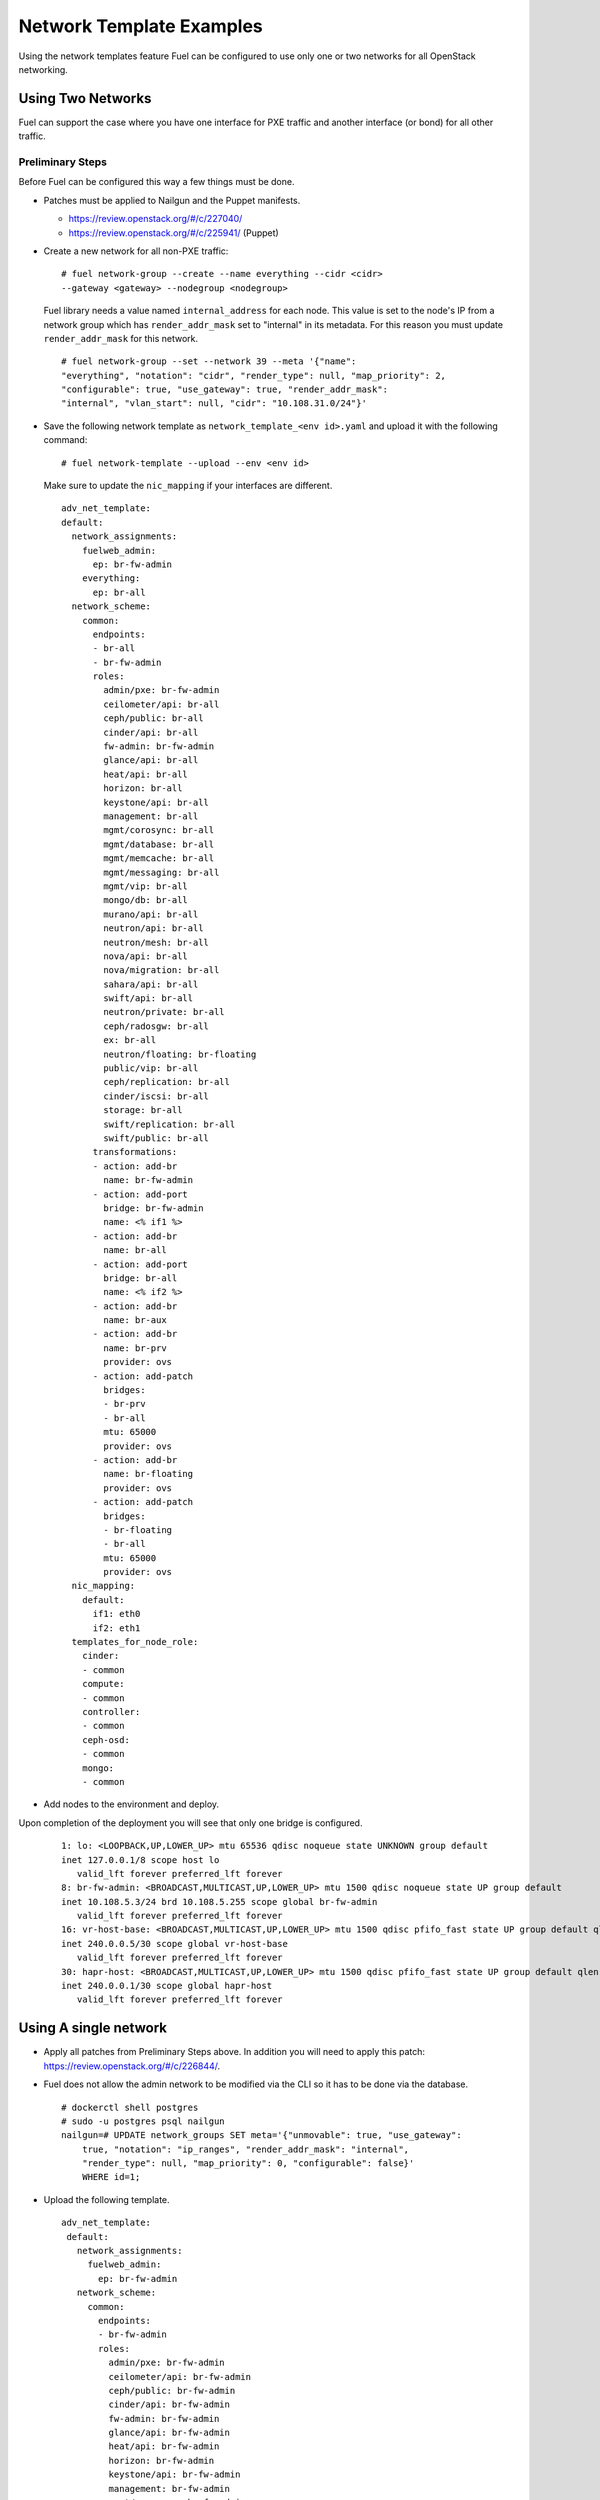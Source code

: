 .. _templates-networking-examples:

Network Template Examples
=========================

Using the network templates feature Fuel can be configured to use
only one or two networks for all OpenStack networking.

Using Two Networks
------------------

Fuel can support the case where you have one interface for
PXE traffic and another interface (or bond) for all other traffic.

Preliminary Steps
+++++++++++++++++

Before Fuel can be configured this way a few things must be done.

* Patches must be applied to Nailgun and the Puppet manifests.

  * https://review.openstack.org/#/c/227040/
  * https://review.openstack.org/#/c/225941/ (Puppet)

* Create a new network for all non-PXE traffic:

  ::

    # fuel network-group --create --name everything --cidr <cidr>
    --gateway <gateway> --nodegroup <nodegroup>

  Fuel library needs a value named ``internal_address`` for each node.
  This value is set to the node's IP from a network group which has
  ``render_addr_mask`` set to "internal" in its metadata. For this reason
  you must update ``render_addr_mask`` for this network.

  ::

      # fuel network-group --set --network 39 --meta '{"name":
      "everything", "notation": "cidr", "render_type": null, "map_priority": 2,
      "configurable": true, "use_gateway": true, "render_addr_mask":
      "internal", "vlan_start": null, "cidr": "10.108.31.0/24"}'

* Save the following network template as ``network_template_<env id>.yaml``
  and upload it with the following command:

  ::

    # fuel network-template --upload --env <env id>

  Make sure to update the ``nic_mapping`` if your interfaces are different.

  ::

    adv_net_template:
    default:
      network_assignments:
        fuelweb_admin:
          ep: br-fw-admin
        everything:
          ep: br-all
      network_scheme:
        common:
          endpoints:
          - br-all
          - br-fw-admin
          roles:
            admin/pxe: br-fw-admin
            ceilometer/api: br-all
            ceph/public: br-all
            cinder/api: br-all
            fw-admin: br-fw-admin
            glance/api: br-all
            heat/api: br-all
            horizon: br-all
            keystone/api: br-all
            management: br-all
            mgmt/corosync: br-all
            mgmt/database: br-all
            mgmt/memcache: br-all
            mgmt/messaging: br-all
            mgmt/vip: br-all
            mongo/db: br-all
            murano/api: br-all
            neutron/api: br-all
            neutron/mesh: br-all
            nova/api: br-all
            nova/migration: br-all
            sahara/api: br-all
            swift/api: br-all
            neutron/private: br-all
            ceph/radosgw: br-all
            ex: br-all
            neutron/floating: br-floating
            public/vip: br-all
            ceph/replication: br-all
            cinder/iscsi: br-all
            storage: br-all
            swift/replication: br-all
            swift/public: br-all
          transformations:
          - action: add-br
            name: br-fw-admin
          - action: add-port
            bridge: br-fw-admin
            name: <% if1 %>
          - action: add-br
            name: br-all
          - action: add-port
            bridge: br-all
            name: <% if2 %>
          - action: add-br
            name: br-aux
          - action: add-br
            name: br-prv
            provider: ovs
          - action: add-patch
            bridges:
            - br-prv
            - br-all
            mtu: 65000
            provider: ovs
          - action: add-br
            name: br-floating
            provider: ovs
          - action: add-patch
            bridges:
            - br-floating
            - br-all
            mtu: 65000
            provider: ovs
      nic_mapping:
        default:
          if1: eth0
          if2: eth1
      templates_for_node_role:
        cinder:
        - common
        compute:
        - common
        controller:
        - common
        ceph-osd:
        - common
        mongo:
        - common
* Add nodes to the environment and deploy.

Upon completion of the deployment you will see that only one bridge is
configured.

  ::

    1: lo: <LOOPBACK,UP,LOWER_UP> mtu 65536 qdisc noqueue state UNKNOWN group default
    inet 127.0.0.1/8 scope host lo
       valid_lft forever preferred_lft forever
    8: br-fw-admin: <BROADCAST,MULTICAST,UP,LOWER_UP> mtu 1500 qdisc noqueue state UP group default
    inet 10.108.5.3/24 brd 10.108.5.255 scope global br-fw-admin
       valid_lft forever preferred_lft forever
    16: vr-host-base: <BROADCAST,MULTICAST,UP,LOWER_UP> mtu 1500 qdisc pfifo_fast state UP group default qlen 1000
    inet 240.0.0.5/30 scope global vr-host-base
       valid_lft forever preferred_lft forever
    30: hapr-host: <BROADCAST,MULTICAST,UP,LOWER_UP> mtu 1500 qdisc pfifo_fast state UP group default qlen 1000
    inet 240.0.0.1/30 scope global hapr-host
       valid_lft forever preferred_lft forever



Using A single network
----------------------

* Apply all patches from  Preliminary Steps above. In addition you will
  need to apply this patch: https://review.openstack.org/#/c/226844/.
* Fuel does not allow the admin network to be modified via the CLI so
  it has to be done via the database.

  ::

    # dockerctl shell postgres
    # sudo -u postgres psql nailgun
    nailgun=# UPDATE network_groups SET meta='{"unmovable": true, "use_gateway":
        true, "notation": "ip_ranges", "render_addr_mask": "internal",
        "render_type": null, "map_priority": 0, "configurable": false}'
        WHERE id=1;

* Upload the following template.

  ::

   adv_net_template:
    default:
      network_assignments:
        fuelweb_admin:
          ep: br-fw-admin
      network_scheme:
        common:
          endpoints:
          - br-fw-admin
          roles:
            admin/pxe: br-fw-admin
            ceilometer/api: br-fw-admin
            ceph/public: br-fw-admin
            cinder/api: br-fw-admin
            fw-admin: br-fw-admin
            glance/api: br-fw-admin
            heat/api: br-fw-admin
            horizon: br-fw-admin
            keystone/api: br-fw-admin
            management: br-fw-admin
            mgmt/corosync: br-fw-admin
            mgmt/database: br-fw-admin
            mgmt/memcache: br-fw-admin
            mgmt/messaging: br-fw-admin
            mgmt/vip: br-fw-admin
            mongo/db: br-fw-admin
            murano/api: br-fw-admin
            neutron/api: br-fw-admin
            neutron/mesh: br-fw-admin
            nova/api: br-fw-admin
            nova/migration: br-fw-admin
            sahara/api: br-fw-admin
            swift/api: br-fw-admin
            neutron/private: br-fw-admin
            ceph/radosgw: br-fw-admin
            ex: br-fw-admin
            neutron/floating: br-floating
            public/vip: br-fw-admin
            ceph/replication: br-fw-admin
            cinder/iscsi: br-fw-admin
            storage: br-fw-admin
            swift/replication: br-fw-admin
            swift/public: br-fw-admin
          transformations:
          - action: add-br
            name: br-fw-admin
          - action: add-port
            bridge: br-fw-admin
            name: <% if1 %>
          - action: add-br
            name: br-aux
          - action: add-br
            name: br-prv
            provider: ovs
          - action: add-patch
            bridges:
            - br-prv
            - br-fw-admin
            mtu: 65000
            provider: ovs
          - action: add-br
            name: br-floating
            provider: ovs
          - action: add-patch
            bridges:
            - br-floating
            - br-fw-admin
            mtu: 65000
            provider: ovs
      nic_mapping:
        default:
          if1: eth0
      templates_for_node_role:
        cinder:
        - common
        compute:
        - common
        controller:
        - common
        ceph-osd:
        - common
        mongo:
        - common


Neutron Configuration
+++++++++++++++++++++

Due to the way Fuel creates the dedault Neutron networks and router it is
necessary to allocate the correct floating IP pool after deployment.

1. Clear gateway from router04
2. Delete subnet net04_ext__subnet
3. Create new subnet with allocation pool from the single network
4. Set gateway on router04
